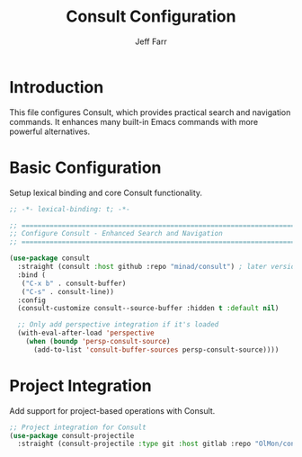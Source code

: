 #+title: Consult Configuration
#+author: Jeff Farr
#+property: header-args:emacs-lisp :tangle consult.el
#+auto_tangle: y

* Introduction
This file configures Consult, which provides practical search and navigation commands.
It enhances many built-in Emacs commands with more powerful alternatives.

* Basic Configuration
Setup lexical binding and core Consult functionality.

#+begin_src emacs-lisp
;; -*- lexical-binding: t; -*-

;; ===============================================================================
;; Configure Consult - Enhanced Search and Navigation
;; ===============================================================================

(use-package consult
  :straight (consult :host github :repo "minad/consult") ; later versions require emacs 29
  :bind (
   ("C-x b" . consult-buffer)
   ("C-s" . consult-line))
  :config
  (consult-customize consult--source-buffer :hidden t :default nil)
  
  ;; Only add perspective integration if it's loaded
  (with-eval-after-load 'perspective
    (when (boundp 'persp-consult-source)
      (add-to-list 'consult-buffer-sources persp-consult-source))))
#+end_src

* Project Integration
Add support for project-based operations with Consult.

#+begin_src emacs-lisp
;; Project integration for Consult
(use-package consult-projectile
  :straight (consult-projectile :type git :host gitlab :repo "OlMon/consult-projectile" :branch "master"))
#+end_src